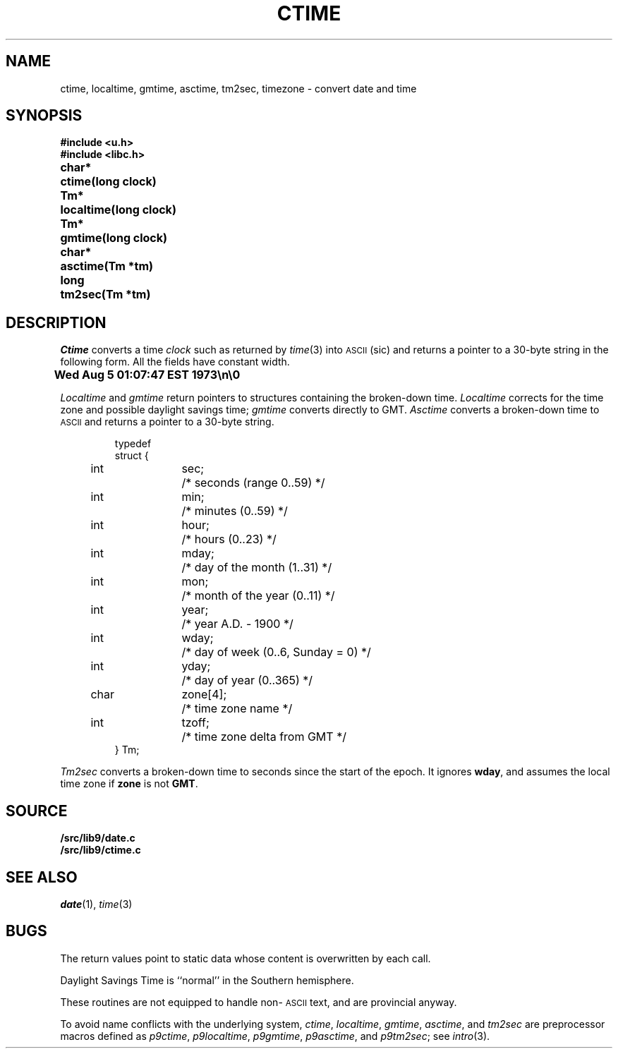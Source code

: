 .TH CTIME 3
.SH NAME
ctime, localtime, gmtime, asctime, tm2sec, timezone \- convert date and time
.SH SYNOPSIS
.B #include <u.h>
.br
.B #include <libc.h>
.PP
.ta \w'\fLchar* 'u
.B
char*	ctime(long clock)
.PP
.B
Tm*	localtime(long clock)
.PP
.B
Tm*	gmtime(long clock)
.PP
.B
char*	asctime(Tm *tm)
.PP
.B
long	tm2sec(Tm *tm)
.SH DESCRIPTION
.I Ctime
converts a time
.I clock
such as returned by
.IR time (3)
into
.SM ASCII
(sic)
and returns a pointer to a
30-byte string
in the following form.
All the fields have constant width.
.PP
.B
	Wed Aug  5 01:07:47 EST 1973\en\e0
.PP
.I Localtime
and
.I gmtime
return pointers to structures containing
the broken-down time.
.I Localtime
corrects for the time zone and possible daylight savings time;
.I gmtime
converts directly to GMT.
.I Asctime
converts a broken-down time to
.SM ASCII
and returns a pointer
to a 30-byte string.
.IP
.EX
.ta 6n +\w'char 'u +\w'zone[4];    'u
typedef
struct {
	int	sec;	/* seconds (range 0..59) */
	int	min;	/* minutes (0..59) */
	int	hour;	/* hours (0..23) */
	int	mday;	/* day of the month (1..31) */
	int	mon;	/* month of the year (0..11) */
	int	year;	/* year A.D. \- 1900 */
	int	wday;	/* day of week (0..6, Sunday = 0) */
	int	yday;	/* day of year (0..365) */
	char	zone[4];	/* time zone name */
	int	tzoff;	/* time zone delta from GMT */
} Tm;
.EE
.PP
.I Tm2sec
converts a broken-down time to
seconds since the start of the epoch.
It ignores
.BR wday ,
and assumes the local time zone
if
.B zone
is not
.BR GMT .
.SH SOURCE
.B \*9/src/lib9/date.c
.br
.B \*9/src/lib9/ctime.c
.SH "SEE ALSO"
.IR date (1),
.IR time (3)
.SH BUGS
The return values point to static data
whose content is overwritten by each call.
.PP
Daylight Savings Time is ``normal'' in the Southern hemisphere.
.PP
These routines are not equipped to handle non-\c
.SM ASCII
text, and are provincial anyway.
.PP
To avoid name conflicts with the underlying system,
.IR ctime ,
.IR localtime ,
.IR gmtime ,
.IR asctime ,
and
.I tm2sec
are preprocessor macros defined as
.IR p9ctime ,
.IR p9localtime ,
.IR p9gmtime ,
.IR p9asctime ,
and
.IR p9tm2sec ;
see
.IR intro (3).

